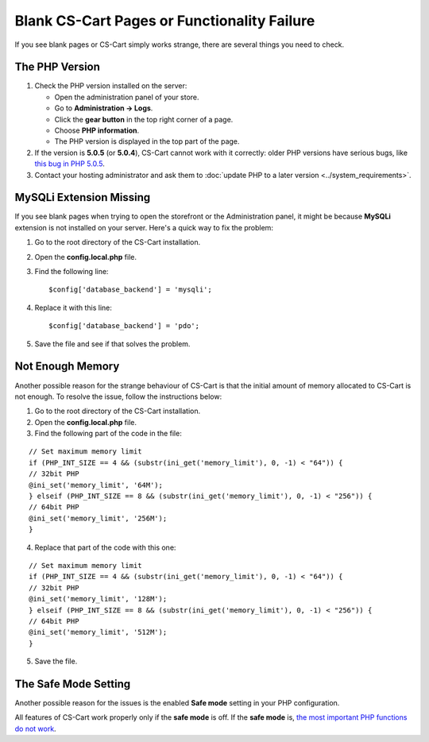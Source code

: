 ********************************************
Blank CS-Cart Pages or Functionality Failure
********************************************

If you see blank pages or CS-Cart simply works strange, there are several things you need to check.

===============
The PHP Version
===============

1. Check the PHP version installed on the server:

   * Open the administration panel of your store. 

   * Go to **Administration → Logs**.

   * Click the **gear button** in the top right corner of a page.

   * Choose **PHP information**.

   * The PHP version is displayed in the top part of the page.

2. If the version is **5.0.5** (or **5.0.4**), CS-Cart cannot work with it correctly: older PHP versions have serious bugs, like `this bug in PHP 5.0.5 <http://bugs.php.net/bug.php?id=31478>`_.

3. Contact your hosting administrator and ask them to :doc:`update PHP to a later version <../system_requirements>`.

========================
MySQLi Extension Missing
========================

If you see blank pages when trying to open the storefront or the Administration panel, it might be because **MySQLi** extension is not installed on your server. Here's a quick way to fix the problem:

1. Go to the root directory of the CS-Cart installation.

2. Open the **config.local.php** file.

3. Find the following line::

     $config['database_backend'] = 'mysqli';

4. Replace it with this line::

     $config['database_backend'] = 'pdo';

5. Save the file and see if that solves the problem.

=================
Not Enough Memory
=================

Another possible reason for the strange behaviour of CS-Cart is that the initial amount of memory allocated to CS-Cart is not enough. To resolve the issue, follow the instructions below:

1. Go to the root directory of the CS-Cart installation.

2. Open the **config.local.php** file.

3. Find the following part of the code in the file:

::

  // Set maximum memory limit
  if (PHP_INT_SIZE == 4 && (substr(ini_get('memory_limit'), 0, -1) < "64")) {
  // 32bit PHP
  @ini_set('memory_limit', '64M');
  } elseif (PHP_INT_SIZE == 8 && (substr(ini_get('memory_limit'), 0, -1) < "256")) {
  // 64bit PHP
  @ini_set('memory_limit', '256M');
  }

4. Replace that part of the code with this one:

::

  // Set maximum memory limit
  if (PHP_INT_SIZE == 4 && (substr(ini_get('memory_limit'), 0, -1) < "64")) {
  // 32bit PHP
  @ini_set('memory_limit', '128M');
  } elseif (PHP_INT_SIZE == 8 && (substr(ini_get('memory_limit'), 0, -1) < "256")) {
  // 64bit PHP
  @ini_set('memory_limit', '512M');
  }

5. Save the file.

=====================
The Safe Mode Setting
=====================

Another possible reason for the issues is the enabled **Safe mode** setting in your PHP configuration.

All features of CS-Cart work properly only if the **safe mode** is off. If the **safe mode** is, `the most important PHP functions do not work <http://php.net/manual/en/features.safe-mode.functions.php>`_.
